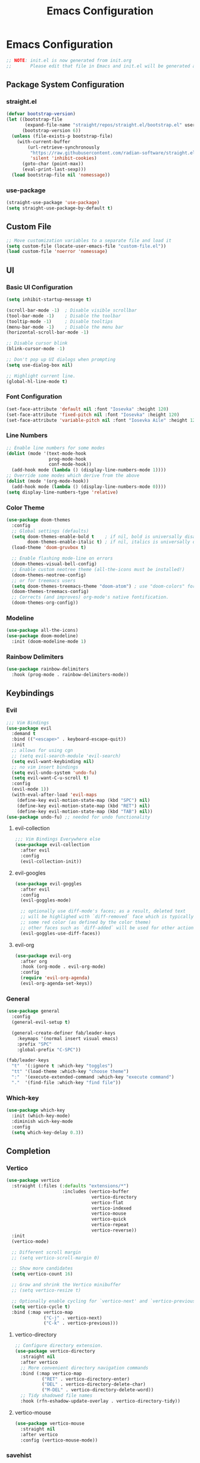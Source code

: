 #+title: Emacs Configuration
#+property: header-args :tangle ./init.el
#+auto_tangle: t

* Emacs Configuration
#+begin_src emacs-lisp
    ;; NOTE: init.el is now generated from init.org
    ;;       Please edit that file in Emacs and init.el will be generated automatically!
#+end_src
** Package System Configuration
*** straight.el
#+begin_src emacs-lisp
(defvar bootstrap-version)
(let ((bootstrap-file
       (expand-file-name "straight/repos/straight.el/bootstrap.el" user-emacs-directory))
      (bootstrap-version 6))
  (unless (file-exists-p bootstrap-file)
    (with-current-buffer
        (url-retrieve-synchronously
         "https://raw.githubusercontent.com/radian-software/straight.el/develop/install.el"
         'silent 'inhibit-cookies)
      (goto-char (point-max))
      (eval-print-last-sexp)))
  (load bootstrap-file nil 'nomessage))
#+end_src

*** use-package
#+begin_src emacs-lisp
(straight-use-package 'use-package)
(setq straight-use-package-by-default t)
#+end_src

** Custom File
#+begin_src emacs-lisp
;; Move customization variables to a separate file and load it
(setq custom-file (locate-user-emacs-file "custom-file.el"))
(load custom-file 'noerror 'nomessage)
#+end_src

** UI
*** Basic UI Configuration
#+begin_src emacs-lisp
(setq inhibit-startup-message t)

(scroll-bar-mode -1)  ; Disable visible scrollbar
(tool-bar-mode -1)    ; Disable the toolbar
(tooltip-mode -1)     ; Disable tooltips
(menu-bar-mode -1)    ; Disable the menu bar
(horizontal-scroll-bar-mode -1)

;; Disable cursor blink
(blink-cursor-mode -1)

;; Don't pop up UI dialogs when prompting
(setq use-dialog-box nil)

;; Highlight current line.
(global-hl-line-mode t)
#+end_src
*** Font Configuration
#+begin_src emacs-lisp
(set-face-attribute 'default nil :font "Iosevka" :height 120)
(set-face-attribute 'fixed-pitch nil :font "Iosevka" :height 120)
(set-face-attribute 'variable-pitch nil :font "Iosevka Aile" :height 120)
#+end_src

*** Line Numbers
#+begin_src emacs-lisp
;; Enable line numbers for some modes
(dolist (mode '(text-mode-hook
                prog-mode-hook
                conf-mode-hook))
  (add-hook mode (lambda () (display-line-numbers-mode 1))))
;; Override some modes which derive from the above
(dolist (mode '(org-mode-hook))
  (add-hook mode (lambda () (display-line-numbers-mode 0))))
(setq display-line-numbers-type 'relative)
#+end_src

*** Color Theme
#+begin_src emacs-lisp
(use-package doom-themes
  :config
  ;; Global settings (defaults)
  (setq doom-themes-enable-bold t    ; if nil, bold is universally disabled
        doom-themes-enable-italic t) ; if nil, italics is universally disabled
  (load-theme 'doom-gruvbox t)

  ;; Enable flashing mode-line on errors
  (doom-themes-visual-bell-config)
  ;; Enable custom neotree theme (all-the-icons must be installed!)
  (doom-themes-neotree-config)
  ;; or for treemacs users
  (setq doom-themes-treemacs-theme "doom-atom") ; use "doom-colors" for less minimal icon theme
  (doom-themes-treemacs-config)
  ;; Corrects (and improves) org-mode's native fontification.
  (doom-themes-org-config))
#+end_src

*** Modeline
#+begin_src emacs-lisp
(use-package all-the-icons)
(use-package doom-modeline)
  :init (doom-modeline-mode 1)
#+end_src

*** Rainbow Delimiters
#+begin_src emacs-lisp
(use-package rainbow-delimiters
  :hook (prog-mode . rainbow-delimiters-mode))
#+end_src

** Keybindings
*** Evil
#+begin_src emacs-lisp
;;; Vim Bindings
(use-package evil
  :demand t
  :bind (("<escape>" . keyboard-escape-quit))
  :init
  ;; allows for using cgn
  ;; (setq evil-search-module 'evil-search)
  (setq evil-want-keybinding nil)
  ;; no vim insert bindings
  (setq evil-undo-system 'undo-fu)
  (setq evil-want-C-u-scroll t)
  :config
  (evil-mode 1))
  (with-eval-after-load 'evil-maps
    (define-key evil-motion-state-map (kbd "SPC") nil)
    (define-key evil-motion-state-map (kbd "RET") nil)
    (define-key evil-motion-state-map (kbd "TAB") nil))
(use-package undo-fu) ;; needed for undo functionality
#+end_src

**** evil-collection
#+begin_src emacs-lisp
;;; Vim Bindings Everywhere else
(use-package evil-collection
  :after evil
  :config
  (evil-collection-init))
#+end_src

**** evil-googles
#+begin_src emacs-lisp
(use-package evil-goggles
  :after evil
  :config
  (evil-goggles-mode)

  ;; optionally use diff-mode's faces; as a result, deleted text
  ;; will be highlighed with `diff-removed` face which is typically
  ;; some red color (as defined by the color theme)
  ;; other faces such as `diff-added` will be used for other actions
  (evil-goggles-use-diff-faces))
#+end_src

**** evil-org
#+begin_src emacs-lisp
(use-package evil-org
  :after org
  :hook (org-mode . evil-org-mode)
  :config
  (require 'evil-org-agenda)
  (evil-org-agenda-set-keys))
#+end_src
*** General
#+begin_src emacs-lisp
(use-package general
  :config
  (general-evil-setup t)

  (general-create-definer fab/leader-keys
    :keymaps '(normal insert visual emacs)
    :prefix "SPC"
    :global-prefix "C-SPC"))

(fab/leader-keys
  "t"  '(:ignore t :which-key "toggles")
  "tt" '(load-theme :which-key "choose theme")
  ":"  '(execute-extended-command :which-key "execute command")
  "."  '(find-file :which-key "find file"))
#+end_src

*** Which-key
#+begin_src emacs-lisp
(use-package which-key
  :init (which-key-mode)
  :diminish wich-key-mode
  :config
  (setq which-key-delay 0.3))
#+end_src

** Completion
*** Vertico
#+begin_src emacs-lisp
(use-package vertico
  :straight (:files (:defaults "extensions/*")
                     :includes (vertico-buffer
                                vertico-directory
                                vertico-flat
                                vertico-indexed
                                vertico-mouse
                                vertico-quick
                                vertico-repeat
                                vertico-reverse))
  :init
  (vertico-mode)

  ;; Different scroll margin
  ;; (setq vertico-scroll-margin 0)

  ;; Show more candidates
  (setq vertico-count 16)

  ;; Grow and shrink the Vertico minibuffer
  ;; (setq vertico-resize t)

  ;; Optionally enable cycling for `vertico-next' and `vertico-previous'.
  (setq vertico-cycle t)
  :bind (:map vertico-map
              ("C-j" . vertico-next)
              ("C-k" . vertico-previous)))
#+End_src
**** vertico-directory
#+begin_src emacs-lisp
;; Configure directory extension.
(use-package vertico-directory
  :straight nil
  :after vertico
  ;; More convenient directory navigation commands
  :bind (:map vertico-map
	      ("RET" . vertico-directory-enter)
	      ("DEL" . vertico-directory-delete-char)
	      ("M-DEL" . vertico-directory-delete-word))
  ;; Tidy shadowed file names
  :hook (rfn-eshadow-update-overlay . vertico-directory-tidy))
#+end_src
**** vertico-mouse
#+begin_src emacs-lisp
(use-package vertico-mouse
  :straight nil
  :after vertico
  :config (vertico-mouse-mode))
#+end_src

*** savehist
#+begin_src emacs-lisp
;; Persist history over Emacs restarts. Vertico sorts by history position.
(use-package savehist
  :init
  (savehist-mode))
(recentf-mode 1)
(save-place-mode 1)
#+end_src
*** Corfu
#+begin_src emacs-lisp
;; Corfu
(use-package corfu
  :custom
  (corfu-auto t)
  :init
  (global-corfu-mode))
#+end_src

*** Cape
#+begin_src emacs-lisp
(use-package cape
  ;; Bind dedicated completion commands
  ;; Alternative prefix keys: C-c p, M-p, M-+, ...
  :bind (("C-c c p" . completion-at-point) ;; capf
         ("C-c c t" . complete-tag)        ;; etags
         ("C-c c d" . cape-dabbrev)        ;; or dabbrev-completion
         ("C-c c h" . cape-history)
         ("C-c c f" . cape-file)
         ("C-c c k" . cape-keyword)
         ("C-c c s" . cape-symbol)
         ("C-c c a" . cape-abbrev)
         ("C-c c i" . cape-ispell)
         ("C-c c l" . cape-line)
         ("C-c c w" . cape-dict)
         ("C-c c \\" . cape-tex)
         ("C-c c _" . cape-tex)
         ("C-c c ^" . cape-tex)
         ("C-c c &" . cape-sgml)
         ("C-c c r" . cape-rfc1345))
  :init
  ;; Add `completion-at-point-functions', used by `completion-at-point'.
  (add-to-list 'completion-at-point-functions #'cape-dabbrev)
  (add-to-list 'completion-at-point-functions #'cape-file)
  ;;(add-to-list 'completion-at-point-functions #'cape-history)
  ;;(add-to-list 'completion-at-point-functions #'cape-keyword)
  ;;(add-to-list 'completion-at-point-functions #'cape-tex)
  ;;(add-to-list 'completion-at-point-functions #'cape-sgml)
  ;;(add-to-list 'completion-at-point-functions #'cape-rfc1345)
  ;;(add-to-list 'completion-at-point-functions #'cape-abbrev)
  ;;(add-to-list 'completion-at-point-functions #'cape-ispell)
  ;;(add-to-list 'completion-at-point-functions #'cape-dict)
  ;;(add-to-list 'completion-at-point-functions #'cape-symbol)
  ;;(add-to-list 'completion-at-point-functions #'cape-line)
)
#+end_src

*** Orderless
#+begin_src emacs-lisp
(use-package orderless
  :init
  ;; Configure a custom style dispatcher (see the Consult wiki)
  ;; (setq orderless-style-dispatchers '(+orderless-consult-dispatch orderless-affix-dispatch)
  ;;       orderless-component-separator #'orderless-escapable-split-on-space)
  (setq completion-styles '(orderless basic)
        completion-category-defaults nil
        completion-category-overrides '((file (styles partial-completion)))))
#+end_src

*** Marginalia
#+begin_src emacs-lisp
;; Enable rich annotations using the Marginalia package
(use-package marginalia
  ;; Either bind `marginalia-cycle' globally or only in the minibuffer
  :bind (("M-A" . marginalia-cycle)
         :map minibuffer-local-map
         ("M-A" . marginalia-cycle))

  ;; The :init configuration is always executed (Not lazy!)
  :init

  ;; Must be in the :init section of use-package such that the mode gets
  ;; enabled right away. Note that this forces loading the package.
  (marginalia-mode))
#+end_src

*** Embark
#+begin_src emacs-lisp
(use-package embark
  :bind
  (("C-;" . embark-act)         ;; pick some comfortable binding
   ("C-'" . embark-dwim)        ;; good alternative: M-.
   ("C-h B" . embark-bindings)) ;; alternative for `describe-bindings'

  :init

  ;; Optionally replace the key help with a completing-read interface
  (setq prefix-help-command #'embark-prefix-help-command)

  ;; Show the Embark target at point via Eldoc.  You may adjust the Eldoc
  ;; strategy, if you want to see the documentation from multiple providers.
  (add-hook 'eldoc-documentation-functions #'embark-eldoc-first-target)
  ;; (setq eldoc-documentation-strategy #'eldoc-documentation-compose-eagerly)

  :config

  ;; Hide the mode line of the Embark live/completions buffers
  (add-to-list 'display-buffer-alist
               '("\\`\\*Embark Collect \\(Live\\|Completions\\)\\*"
                 nil
                 (window-parameters (mode-line-format . none)))))
#+end_src

*** Consult
#+begin_src emacs-lisp
(use-package consult
  ;; Replace bindings. Lazily loaded due by `use-package'.
  :bind (;; C-c bindings (mode-specific-map)
         ("C-c M-x" . consult-mode-command)
         ("C-c h" . consult-history)
         ("C-c k" . consult-kmacro)
         ("C-c m" . consult-man)
         ("C-c i" . consult-info)
         ([remap Info-search] . consult-info)
         ;; C-x bindings (ctl-x-map)
         ("C-x M-:" . consult-complex-command)     ;; orig. repeat-complex-command
         ("C-x b" . consult-buffer)                ;; orig. switch-to-buffer
         ("C-x 4 b" . consult-buffer-other-window) ;; orig. switch-to-buffer-other-window
         ("C-x 5 b" . consult-buffer-other-frame)  ;; orig. switch-to-buffer-other-frame
         ("C-x r b" . consult-bookmark)            ;; orig. bookmark-jump
         ("C-x p b" . consult-project-buffer)      ;; orig. project-switch-to-buffer
         ;; Custom M-# bindings for fast register access
         ("M-#" . consult-register-load)
         ("M-'" . consult-register-store)          ;; orig. abbrev-prefix-mark (unrelated)
         ("C-M-#" . consult-register)
         ;; Other custom bindings
         ("M-y" . consult-yank-pop)                ;; orig. yank-pop
         ;; M-g bindings (goto-map)
         ("M-g e" . consult-compile-error)
         ("M-g f" . consult-flymake)               ;; Alternative: consult-flycheck
         ("M-g g" . consult-goto-line)             ;; orig. goto-line
         ("M-g M-g" . consult-goto-line)           ;; orig. goto-line
         ("M-g o" . consult-outline)               ;; Alternative: consult-org-heading
         ("M-g m" . consult-mark)
         ("M-g k" . consult-global-mark)
         ("M-g i" . consult-imenu)
         ("M-g I" . consult-imenu-multi)
         ;; M-s bindings (search-map)
         ("M-s d" . consult-find)
         ("M-s D" . consult-locate)
         ("M-s g" . consult-grep)
         ("M-s G" . consult-git-grep)
         ("M-s r" . consult-ripgrep)
         ("M-s l" . consult-line)
         ("M-s L" . consult-line-multi)
         ("M-s k" . consult-keep-lines)
         ("M-s u" . consult-focus-lines)
         ;; Isearch integration
         ("M-s e" . consult-isearch-history)
         :map isearch-mode-map
         ("M-e" . consult-isearch-history)         ;; orig. isearch-edit-string
         ("M-s e" . consult-isearch-history)       ;; orig. isearch-edit-string
         ("M-s l" . consult-line)                  ;; needed by consult-line to detect isearch
         ("M-s L" . consult-line-multi)            ;; needed by consult-line to detect isearch
         ;; Minibuffer history
         :map minibuffer-local-map
         ("M-s" . consult-history)                 ;; orig. next-matching-history-element
         ("M-r" . consult-history))                ;; orig. previous-matching-history-element

  ;; Enable automatic preview at point in the *Completions* buffer. This is
  ;; relevant when you use the default completion UI.
  :hook (completion-list-mode . consult-preview-at-point-mode)

  ;; The :init configuration is always executed (Not lazy)
  :init

  ;; Optionally configure the register formatting. This improves the register
  ;; preview for `consult-register', `consult-register-load',
  ;; `consult-register-store' and the Emacs built-ins.
  (setq register-preview-delay 0.5
        register-preview-function #'consult-register-format)

  ;; Optionally tweak the register preview window.
  ;; This adds thin lines, sorting and hides the mode line of the window.
  (advice-add #'register-preview :override #'consult-register-window)

  ;; Use Consult to select xref locations with preview
  (setq xref-show-xrefs-function #'consult-xref
        xref-show-definitions-function #'consult-xref)

  ;; Configure other variables and modes in the :config section,
  ;; after lazily loading the package.
  :config

  ;; Optionally configure preview. The default value
  ;; is 'any, such that any key triggers the preview.
  ;; (setq consult-preview-key 'any)
  ;; (setq consult-preview-key "M-.")
  ;; (setq consult-preview-key '("S-<down>" "S-<up>"))
  ;; For some commands and buffer sources it is useful to configure the
  ;; :preview-key on a per-command basis using the `consult-customize' macro.
  (consult-customize
   consult-theme :preview-key '(:debounce 0.2 any)
   consult-ripgrep consult-git-grep consult-grep
   consult-bookmark consult-recent-file consult-xref
   consult--source-bookmark consult--source-file-register
   consult--source-recent-file consult--source-project-recent-file
   ;; :preview-key "M-."
   :preview-key '(:debounce 0.4 any))

  ;; Optionally configure the narrowing key.
  ;; Both < and C-+ work reasonably well.
  (setq consult-narrow-key "<") ;; "C-+"

  ;; Optionally make narrowing help available in the minibuffer.
  ;; You may want to use `embark-prefix-help-command' or which-key instead.
  ;; (define-key consult-narrow-map (vconcat consult-narrow-key "?") #'consult-narrow-help)

  ;; By default `consult-project-function' uses `project-root' from project.el.
  ;; Optionally configure a different project root function.
  ;;;; 1. project.el (the default)
  ;; (setq consult-project-function #'consult--default-project--function)
  ;;;; 2. vc.el (vc-root-dir)
  ;; (setq consult-project-function (lambda (_) (vc-root-dir)))
  ;;;; 3. locate-dominating-file
  ;; (setq consult-project-function (lambda (_) (locate-dominating-file "." ".git")))
  ;;;; 4. projectile.el (projectile-project-root)
  (autoload 'projectile-project-root "projectile")
  (setq consult-project-function (lambda (_) (projectile-project-root)))
  ;;;; 5. No project support
  ;; (setq consult-project-function nil)
  )
#+end_src

*** Embark-consult
#+begin_src emacs-lisp
(use-package embark-consult
  :hook
  (embark-collect-mode . consult-preview-at-point-mode))
#+end_src
** Misc
#+begin_src emacs-lisp
(use-package emacs
  :straight (:type built-in)
  :init
  ;; Revert buffers when the underlying file has changed
  (global-auto-revert-mode 1)
  ;; Revert Dired and other buffers
  (setq global-auto-revert-non-file-buffers t)
  ;; TAB cycle if there are only few candidates
  (setq completion-cycle-threshold 3)

  ;; Emacs 28: Hide commands in M-x which do not apply to the current mode.
  ;; Corfu commands are hidden, since they are not supposed to be used via M-x.
  (setq read-extended-command-predicate
        #'command-completion-default-include-p)

  ;; Enable indentation+completion using the TAB key.
  ;; `completion-at-point' is often bound to M-TAB.
  (setq tab-always-indent 'complete))

;; Add prompt indicator to `completing-read-multiple'.
;; We display [CRM<separator>], e.g., [CRM,] if the separator is a comma.
(defun crm-indicator (args)
  (cons (format "[CRM%s] %s"
                (replace-regexp-in-string
                 "\\`\\[.*?]\\*\\|\\[.*?]\\*\\'" ""
                 crm-separator)
                (car args))
        (cdr args)))
(advice-add #'completing-read-multiple :filter-args #'crm-indicator)

;; Do not allow the cursor in the minibuffer prompt
(setq minibuffer-prompt-properties
      '(read-only t cursor-intangible t face minibuffer-prompt))
(add-hook 'minibuffer-setup-hook #'cursor-intangible-mode)

;; Emacs 28: Hide commands in M-x which do not work in the current mode.
;; Vertico commands are hidden in normal buffers.
(setq read-extended-command-predicate
      #'command-completion-default-include-p)

;; Enable recursive minibuffers
(setq enable-recursive-minibuffers t)
#+end_src

** Org Mode

#+begin_src emacs-lisp
(defun fab/org-mode-setup ()
  (org-indent-mode)
  (variable-pitch-mode 1)
  (visual-line-mode 1))

(defun fab/org-font-setup ()
  ;; Set faces for heading levels
  (dolist (face '((org-level-1 . 1.2)
                  (org-level-2 . 1.15)
                  (org-level-3 . 1.1)
                  (org-level-4 . 1.1)
                  (org-level-5 . 1.1)
                  (org-level-6 . 1.1)
                  (org-level-7 . 1.1)
                  (org-level-8 . 1.1)))
    (set-face-attribute (car face) nil :font "Iosevka Etoile" :weight 'regular :height (cdr face)))

  ;; Ensure that anything that should be fixed-pitch in Org files appears that way
  (set-face-attribute 'org-block nil :inherit 'fixed-pitch)
  (set-face-attribute 'org-latex-and-related nil :foreground "#b8bb26" :weight 'normal :inherit '(org-formula fixed-pitch))
  (set-face-attribute 'org-code nil   :inherit '(shadow fixed-pitch))
  (set-face-attribute 'org-table nil   :inherit '(shadow fixed-pitch))
  (set-face-attribute 'org-verbatim nil :inherit '(shadow fixed-pitch))
  (set-face-attribute 'org-special-keyword nil :inherit '(font-lock-comment-face fixed-pitch))
  (set-face-attribute 'org-meta-line nil :inherit '(font-lock-comment-face fixed-pitch))
  (set-face-attribute 'org-checkbox nil :inherit 'fixed-pitch))

(use-package org
  :hook (org-mode . fab/org-mode-setup)
  :init (setq org-directory "/home/fab/org/")
  :config
  (setq org-hide-emphasis-markers t
        org-pretty-entities t
        org-pretty-entities-include-sub-superscripts nil
        org-format-latex-options (plist-put org-format-latex-options :scale 1.5)
        org-startup-with-latex-preview t
        org-highlight-latex-and-related '(native scripts entities)
        org-src-preserve-indentation nil 
        org-edit-src-content-indentation 0
        org-return-follows-link t
        org-preview-latex-image-directory "/tmp/ltximg/"
        org-attach-id-dir "/home/fab/note-box/assets/"
        org-attach-dir "/home/fab/note-box/assets/"
        org-attach-store-link-p 'attached)
  (require 'org-src)
  (add-to-list 'org-src-block-faces '("latex" (:inherit default :extend t)))
  (fab/org-font-setup))

(require 'org-tempo)
(add-to-list 'org-structure-template-alist '("sh" . "src shell"))
(add-to-list 'org-structure-template-alist '("el" . "src emacs-lisp"))
(add-to-list 'org-structure-template-alist '("py" . "src python"))
(org-babel-do-load-languages
 'org-babel-load-languages
 '((emacs-lisp . t)
   (python . t)))
#+end_src

*** Visual-fill-column

#+begin_src emacs-lisp
(defun fab/org-mode-visual-fill ()
  (setq visual-fill-column-width 100
        visual-fill-column-center-text t)
  (visual-fill-column-mode 1))

(use-package visual-fill-column
  :hook (org-mode . fab/org-mode-visual-fill))
#+end_src

*** Org-modern

#+begin_src emacs-lisp
;; (use-package org-modern
;;   :after org
;;   :config
;;   (setq org-modern-hide-stars nil
;; 	org-modern-table nil)
;;   :init
;;   (add-hook 'org-mode-hook #'org-modern-mode)
;;   (add-hook 'org-agenda-finalize-hook #'org-modern-agenda))
#+end_src

*** Org-fragtog

#+begin_src emacs-lisp
(use-package org-fragtog
  :after org
  :init
  (add-hook 'org-mode-hook #'org-fragtog-mode))
#+end_src

*** Org-appear
#+begin_src emacs-lisp
(use-package org-appear
  :after org
  :hook (org-mode . org-appear-mode))
#+end_src

*** Org-auto-tangle

#+begin_src emacs-lisp
(use-package org-auto-tangle
  :after org
  :defer t
  :hook (org-mode . org-auto-tangle-mode))
  #+end_src

*** Org-sticky-header

#+begin_src emacs-lisp
(use-package org-sticky-header
  :after org
  :defer t
  :hook (org-mode . org-sticky-header-mode))
#+end_src

*** Org-download
#+begin_src emacs-lisp
(use-package org-download
   :after org
   :custom
   (org-download-method 'attach)
   (org-download-screenshot-method '"scrot -s -l mode=edge %s"))
#+end_src

** Org-Roam
#+begin_src emacs-lisp
(use-package org-roam
  :custom
  (org-roam-directory "/home/fab/note-box/pages/")
  :bind (("C-c n l" . org-roam-buffer-toggle)
         ("C-c n f" . org-roam-node-find)
         ("C-c n g" . org-roam-graph)
         ("C-c n i" . org-roam-node-insert)
         ("C-c n c" . org-roam-capture)
         ;; Dailies
         ("C-c n j" . org-roam-dailies-capture-today))
  :config
  ;; If you're using a vertical completion framework, you might want a more informative completion interface
  (setq org-roam-node-display-template (concat "${title:*} " (propertize "${tags:10}" 'face 'org-tag)))
  (org-roam-db-autosync-mode))
  #+end_src

** Citar
#+begin_src emacs-lisp
(use-package citar
  :custom
  (org-cite-global-bibliography '("/home/fab/note-box/biblio/references.bib"))
  (org-cite-insert-processor 'citar)
  (org-cite-follow-processor 'citar)
  (org-cite-activate-processor 'citar)
  (citar-bibliography org-cite-global-bibliography)
  (citar-notes-paths '("/home/fab/note-box/pages/"))
  :hook
  (LaTeX-mode . citar-capf-setup)
  (org-mode . citar-capf-setup))
#+end_src

*** Citar-embark
#+begin_src emacs-lisp
(use-package citar-embark
  :no-require
  :config (citar-embark-mode))
#+end_src

*** citar-org-roam
#+begin_src emacs-lisp
(use-package citar-org-roam
  :config (citar-org-roam-mode))
#+end_src

** Org-noter
#+begin_src emacs-lisp
(use-package org-noter
    :custom
        (org-noter-notes-search-path '("/home/fab/note-box/pages"))
    :general
        (general-nmap
          :keymaps '(org-noter-mode-map pdf-view-mode-map)
            "I" 'org-noter-insert-note-toggle-no-questions
            "i" 'org-noter-insert-note))
#+end_src

** Spellchecking
#+begin_src emacs-lisp
(use-package jinx
  :config
     (global-jinx-mode)
     (setq jinx-languages '("en" "es"))
(keymap-global-set "<remap> <ispell-word>" #'jinx-correct))
#+end_src
** AUCTeX

#+begin_src emacs-lisp
(use-package tex
    :straight auctex
    :init
    (require 'texmathp)
    (require 'preview))
#+end_src

*** CDLaTeX

#+begin_src emacs-lisp
(use-package cdlatex
   :hook
   (LaTeX-mode . turn-on-cdlatex)
   (org-mode . turn-on-org-cdlatex))
#+end_src

*** math-delimiters
#+begin_src emacs-lisp
(use-package math-delimiters
  :straight (:host github :repo "oantolin/math-delimiters")
  :config
  (autoload 'math-delimiters-insert "math-delimiters")
  (with-eval-after-load 'org
    (define-key org-mode-map "$" #'math-delimiters-insert))
  (with-eval-after-load 'tex              ; for AUCTeX
    (define-key TeX-mode-map "$" #'math-delimiters-insert))
  (with-eval-after-load 'cdlatex
    (define-key cdlatex-mode-map "$" nil)))
#+end_src

** Helpful

#+begin_src emacs-lisp
(use-package helpful
  :bind
  ([remap describe-function] . helpful-callable)
  ([remap describe-command] . helpful-command)
  ([remap describe-variable] . helpful-variable)
  ([remap describe-key] . helpful-key))
#+end_src

** Magit

#+begin_src emacs-lisp
(use-package magit)
#+end_src

** Projectile

#+begin_src emacs-lisp
(use-package projectile
  :diminish projectile-mode
  :config (projectile-mode)
  :bind-keymap
  ("C-c p" . projectile-command-map)
  :init
  (when (file-directory-p "~/projects")
    (setq projectile-project-search-path '("~/projects"))))

(use-package consult-projectile
  :after projectile)
(use-package rg)
#+end_src

** Treemacs

#+begin_src emacs-lisp
(use-package treemacs
  :defer t
  :init
  (with-eval-after-load 'winum
    (define-key winum-keymap (kbd "M-0") #'treemacs-select-window)))

(use-package treemacs-evil
  :after (treemacs evil))

(use-package treemacs-projectile
  :after (treemacs projectile))

(use-package treemacs-icons-dired
  :hook (dired-mode . treemacs-icons-dired-enable-once))

(use-package treemacs-magit
  :after (treemacs magit))
#+end_src

** pdf-tools
#+begin_src emacs-lisp
(use-package pdf-tools
  :magic ("%PDF" . pdf-view-mode)
  :config
  (pdf-loader-install :no-query))
#+end_src
